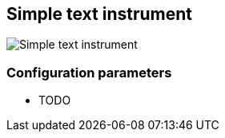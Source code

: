 :imagesdir: ../images/
== Simple text instrument

image::simpletextinstrument_screenshot.png[Simple text instrument]

=== Configuration parameters

* TODO
